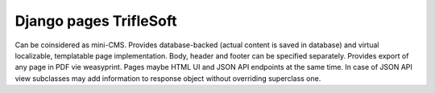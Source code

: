 Django pages TrifleSoft
=============================================

Can be coinsidered as mini-CMS. Provides database-backed (actual content is
saved in database) and virtual localizable, templatable page implementation.
Body, header and footer can be specified separately. Provides export of any
page in PDF vie weasyprint. Pages maybe HTML UI and JSON API endpoints at the
same time. In case of JSON API view subclasses may add information to response
object without overriding superclass one.


